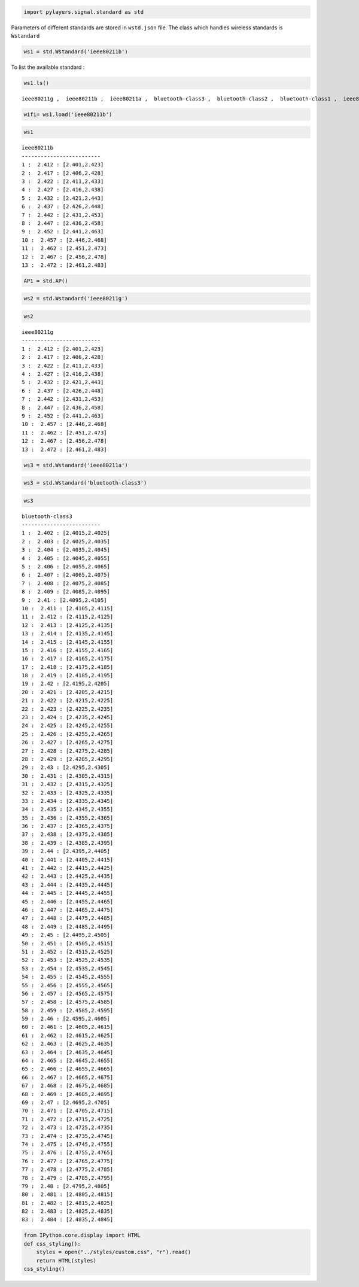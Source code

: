 
.. code:: python

    import pylayers.signal.standard as std
Parameters of different standards are stored in ``wstd.json`` file. The
class which handles wireless standards is ``Ẁstandard``

.. code:: python

    ws1 = std.Wstandard('ieee80211b')
To list the available standard :

.. code:: python

    ws1.ls()

.. parsed-literal::

    ieee80211g ,  ieee80211b ,  ieee80211a ,  bluetooth-class3 ,  bluetooth-class2 ,  bluetooth-class1 ,  ieee80211ah ,  ieee802116UWB , 


.. code:: python

    wifi= ws1.load('ieee80211b')
.. code:: python

    ws1



.. parsed-literal::

    ieee80211b
    -------------------------
    1 :  2.412 : [2.401,2.423]
    2 :  2.417 : [2.406,2.428]
    3 :  2.422 : [2.411,2.433]
    4 :  2.427 : [2.416,2.438]
    5 :  2.432 : [2.421,2.443]
    6 :  2.437 : [2.426,2.448]
    7 :  2.442 : [2.431,2.453]
    8 :  2.447 : [2.436,2.458]
    9 :  2.452 : [2.441,2.463]
    10 :  2.457 : [2.446,2.468]
    11 :  2.462 : [2.451,2.473]
    12 :  2.467 : [2.456,2.478]
    13 :  2.472 : [2.461,2.483]




.. code:: python

    AP1 = std.AP()
.. code:: python

    ws2 = std.Wstandard('ieee80211g')
.. code:: python

    ws2



.. parsed-literal::

    ieee80211g
    -------------------------
    1 :  2.412 : [2.401,2.423]
    2 :  2.417 : [2.406,2.428]
    3 :  2.422 : [2.411,2.433]
    4 :  2.427 : [2.416,2.438]
    5 :  2.432 : [2.421,2.443]
    6 :  2.437 : [2.426,2.448]
    7 :  2.442 : [2.431,2.453]
    8 :  2.447 : [2.436,2.458]
    9 :  2.452 : [2.441,2.463]
    10 :  2.457 : [2.446,2.468]
    11 :  2.462 : [2.451,2.473]
    12 :  2.467 : [2.456,2.478]
    13 :  2.472 : [2.461,2.483]




.. code:: python

    ws3 = std.Wstandard('ieee80211a')
.. code:: python

    ws3 = std.Wstandard('bluetooth-class3')
.. code:: python

    ws3



.. parsed-literal::

    bluetooth-class3
    -------------------------
    1 :  2.402 : [2.4015,2.4025]
    2 :  2.403 : [2.4025,2.4035]
    3 :  2.404 : [2.4035,2.4045]
    4 :  2.405 : [2.4045,2.4055]
    5 :  2.406 : [2.4055,2.4065]
    6 :  2.407 : [2.4065,2.4075]
    7 :  2.408 : [2.4075,2.4085]
    8 :  2.409 : [2.4085,2.4095]
    9 :  2.41 : [2.4095,2.4105]
    10 :  2.411 : [2.4105,2.4115]
    11 :  2.412 : [2.4115,2.4125]
    12 :  2.413 : [2.4125,2.4135]
    13 :  2.414 : [2.4135,2.4145]
    14 :  2.415 : [2.4145,2.4155]
    15 :  2.416 : [2.4155,2.4165]
    16 :  2.417 : [2.4165,2.4175]
    17 :  2.418 : [2.4175,2.4185]
    18 :  2.419 : [2.4185,2.4195]
    19 :  2.42 : [2.4195,2.4205]
    20 :  2.421 : [2.4205,2.4215]
    21 :  2.422 : [2.4215,2.4225]
    22 :  2.423 : [2.4225,2.4235]
    23 :  2.424 : [2.4235,2.4245]
    24 :  2.425 : [2.4245,2.4255]
    25 :  2.426 : [2.4255,2.4265]
    26 :  2.427 : [2.4265,2.4275]
    27 :  2.428 : [2.4275,2.4285]
    28 :  2.429 : [2.4285,2.4295]
    29 :  2.43 : [2.4295,2.4305]
    30 :  2.431 : [2.4305,2.4315]
    31 :  2.432 : [2.4315,2.4325]
    32 :  2.433 : [2.4325,2.4335]
    33 :  2.434 : [2.4335,2.4345]
    34 :  2.435 : [2.4345,2.4355]
    35 :  2.436 : [2.4355,2.4365]
    36 :  2.437 : [2.4365,2.4375]
    37 :  2.438 : [2.4375,2.4385]
    38 :  2.439 : [2.4385,2.4395]
    39 :  2.44 : [2.4395,2.4405]
    40 :  2.441 : [2.4405,2.4415]
    41 :  2.442 : [2.4415,2.4425]
    42 :  2.443 : [2.4425,2.4435]
    43 :  2.444 : [2.4435,2.4445]
    44 :  2.445 : [2.4445,2.4455]
    45 :  2.446 : [2.4455,2.4465]
    46 :  2.447 : [2.4465,2.4475]
    47 :  2.448 : [2.4475,2.4485]
    48 :  2.449 : [2.4485,2.4495]
    49 :  2.45 : [2.4495,2.4505]
    50 :  2.451 : [2.4505,2.4515]
    51 :  2.452 : [2.4515,2.4525]
    52 :  2.453 : [2.4525,2.4535]
    53 :  2.454 : [2.4535,2.4545]
    54 :  2.455 : [2.4545,2.4555]
    55 :  2.456 : [2.4555,2.4565]
    56 :  2.457 : [2.4565,2.4575]
    57 :  2.458 : [2.4575,2.4585]
    58 :  2.459 : [2.4585,2.4595]
    59 :  2.46 : [2.4595,2.4605]
    60 :  2.461 : [2.4605,2.4615]
    61 :  2.462 : [2.4615,2.4625]
    62 :  2.463 : [2.4625,2.4635]
    63 :  2.464 : [2.4635,2.4645]
    64 :  2.465 : [2.4645,2.4655]
    65 :  2.466 : [2.4655,2.4665]
    66 :  2.467 : [2.4665,2.4675]
    67 :  2.468 : [2.4675,2.4685]
    68 :  2.469 : [2.4685,2.4695]
    69 :  2.47 : [2.4695,2.4705]
    70 :  2.471 : [2.4705,2.4715]
    71 :  2.472 : [2.4715,2.4725]
    72 :  2.473 : [2.4725,2.4735]
    73 :  2.474 : [2.4735,2.4745]
    74 :  2.475 : [2.4745,2.4755]
    75 :  2.476 : [2.4755,2.4765]
    76 :  2.477 : [2.4765,2.4775]
    77 :  2.478 : [2.4775,2.4785]
    78 :  2.479 : [2.4785,2.4795]
    79 :  2.48 : [2.4795,2.4805]
    80 :  2.481 : [2.4805,2.4815]
    81 :  2.482 : [2.4815,2.4825]
    82 :  2.483 : [2.4825,2.4835]
    83 :  2.484 : [2.4835,2.4845]




.. code:: python

    from IPython.core.display import HTML
    def css_styling():
        styles = open("../styles/custom.css", "r").read()
        return HTML(styles)
    css_styling()



.. raw:: html

    <style>
        @font-face {
            font-family: "Computer Modern";
            src: url('http://mirrors.ctan.org/fonts/cm-unicode/fonts/otf/cmunss.otf');
        }
        div.cell{
            width:800px;
            margin-left:16% !important;
            margin-right:auto;
        }
        h1 {
            font-family: Helvetica, serif;
        }
        h4{
            margin-top:12px;
            margin-bottom: 3px;
           }
        div.text_cell_render{
            font-family: Computer Modern, "Helvetica Neue", Arial, Helvetica, Geneva, sans-serif;
            line-height: 145%;
            font-size: 130%;
            width:800px;
            margin-left:auto;
            margin-right:auto;
        }
        .CodeMirror{
                font-family: "Source Code Pro", source-code-pro,Consolas, monospace;
        }
        .prompt{
            display: None;
        }
        .text_cell_render h5 {
            font-weight: 300;
            font-size: 22pt;
            color: #4057A1;
            font-style: italic;
            margin-bottom: .5em;
            margin-top: 0.5em;
            display: block;
        }
        
        .warning{
            color: rgb( 240, 20, 20 )
            }  
    </style>
    <script>
        MathJax.Hub.Config({
                            TeX: {
                               extensions: ["AMSmath.js"]
                               },
                    tex2jax: {
                        inlineMath: [ ['$','$'], ["\\(","\\)"] ],
                        displayMath: [ ['$$','$$'], ["\\[","\\]"] ]
                    },
                    displayAlign: 'center', // Change this to 'center' to center equations.
                    "HTML-CSS": {
                        styles: {'.MathJax_Display': {"margin": 4}}
                    }
            });
    </script>



